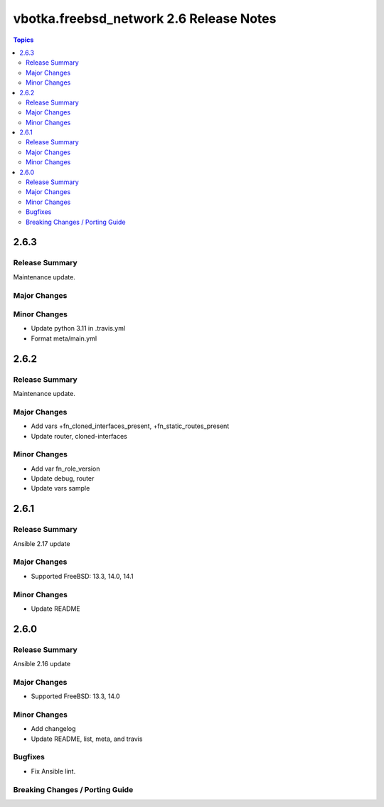 ========================================
vbotka.freebsd_network 2.6 Release Notes
========================================

.. contents:: Topics


2.6.3
=====

Release Summary
---------------
Maintenance update.

Major Changes
-------------

Minor Changes
-------------
- Update python 3.11 in .travis.yml
- Format meta/main.yml


2.6.2
=====

Release Summary
---------------
Maintenance update.

Major Changes
-------------
* Add vars +fn_cloned_interfaces_present, +fn_static_routes_present
* Update router, cloned-interfaces

Minor Changes
-------------
* Add var fn_role_version
* Update debug, router
* Update vars sample


2.6.1
=====

Release Summary
---------------
Ansible 2.17 update

Major Changes
-------------
* Supported FreeBSD: 13.3, 14.0, 14.1

Minor Changes
-------------
* Update README


2.6.0
=====

Release Summary
---------------
Ansible 2.16 update

Major Changes
-------------
* Supported FreeBSD: 13.3, 14.0

Minor Changes
-------------
* Add changelog
* Update README, list, meta, and travis

Bugfixes
--------
* Fix Ansible lint.

Breaking Changes / Porting Guide
--------------------------------
